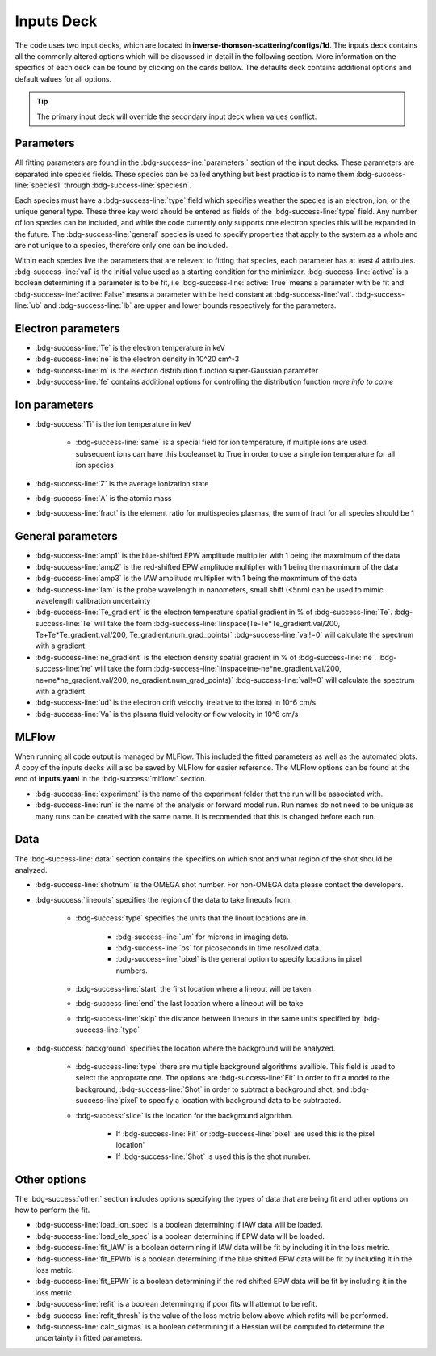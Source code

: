 .. _inputs_deck:

Inputs Deck
-------------------------------------

The code uses two input decks, which  are located in **inverse-thomson-scattering/configs/1d**. 
The inputs deck contains all the commonly altered options which will be discussed in detail in the following section.
More information on the specifics of each deck can be found by clicking on the cards bellow. 
The defaults deck contains additional options and default values for all options.

.. grid:: 2

    .. grid-item-card::  Inputs.yaml
        :link: inputs_deck
        :link-type: ref

        Primary input deck 

    .. grid-item-card::  Defaults.yaml
        :link: configuring-the-default
        :link-type: ref

        Secondary input deck 


.. Tip:: The primary input deck will override the secondary input deck when values conflict. 

Parameters
^^^^^^^^^^^^

All fitting parameters are found in the :bdg-success-line:`parameters:` section of the input decks. These parameters are separated into
species fields. These species can be called anything but best practice is to name them :bdg-success-line:`species1` through
:bdg-success-line:`speciesn`.

Each species must have a :bdg-success-line:`type` field which specifies weather the species is an electron, ion, or the unique general
type. These three key word should be entered as fields of the :bdg-success-line:`type` field. Any number of ion species can be included,
and while the code currently only supports one electron species this will be expanded in the future. The :bdg-success-line:`general`
species is used to specify properties that apply to the system as a whole and are not unique to a species, therefore only one can be included.

Within each species live the parameters that are relevent to fitting that species, each parameter has at least 4
attributes. :bdg-success-line:`val` is the initial value used as a starting condition for the minimizer. :bdg-success-line:`active` is a boolean
determining if a parameter is to be fit, i.e :bdg-success-line:`active: True` means a parameter with be fit and :bdg-success-line:`active: False` means
a parameter with be held constant at :bdg-success-line:`val`. :bdg-success-line:`ub` and :bdg-success-line:`lb` are upper and lower bounds respectively 
for the parameters.

Electron parameters
^^^^^^^^^^^^^^^^^^^
- :bdg-success-line:`Te` is the electron temperature in keV

- :bdg-success-line:`ne` is the electron density in 10^20 cm^-3

- :bdg-success-line:`m` is the electron distribution function super-Gaussian parameter

- :bdg-success-line:`fe` contains additional options for controlling the distribution function *more info to come*


Ion parameters
^^^^^^^^^^^^^^^^^^^
- :bdg-success:`Ti` is the ion temperature in keV
    
    - :bdg-success-line:`same` is a special field for ion temperature, if multiple ions are used subsequent ions can have this booleanset to True in order to use a single ion temperature for all ion species

- :bdg-success-line:`Z` is the average ionization state

- :bdg-success-line:`A` is the atomic mass

- :bdg-success-line:`fract` is the element ratio for multispecies plasmas, the sum of fract for all species should be 1

General parameters
^^^^^^^^^^^^^^^^^^^

- :bdg-success-line:`amp1` is the blue-shifted EPW amplitude multiplier with 1 being the maxmimum of the data

- :bdg-success-line:`amp2` is the red-shifted EPW amplitude multiplier with 1 being the maxmimum of the data

- :bdg-success-line:`amp3` is the IAW amplitude multiplier with 1 being the maxmimum of the data

- :bdg-success-line:`lam` is the probe wavelength in nanometers, small shift (<5nm) can be used to mimic wavelength calibration uncertainty

- :bdg-success-line:`Te_gradient` is the electron temperature spatial gradient in % of :bdg-success-line:`Te`.  :bdg-success-line:`Te` will take the form :bdg-success-line:`linspace(Te-Te*Te_gradient.val/200, Te+Te*Te_gradient.val/200, Te_gradient.num_grad_points)` :bdg-success-line:`val!=0` will calculate the spectrum with a gradient.

- :bdg-success-line:`ne_gradient` is the electron density spatial gradient in % of :bdg-success-line:`ne`. :bdg-success-line:`ne` will take the form :bdg-success-line:`linspace(ne-ne*ne_gradient.val/200, ne+ne*ne_gradient.val/200, ne_gradient.num_grad_points)` :bdg-success-line:`val!=0` will calculate the spectrum with a gradient.

- :bdg-success-line:`ud` is the electron drift velocity (relative to the ions) in 10^6 cm/s

- :bdg-success-line:`Va` is the plasma fluid velocity or flow velocity in 10^6 cm/s

MLFlow
^^^^^^^^

When running all code output is managed by MLFlow. This included the fitted parameters as well as the automated plots.
A copy of the inputs decks will also be saved by MLFlow for easier reference. The MLFlow options can be found at the
end of **inputs.yaml** in the :bdg-success:`mlflow:` section.

- :bdg-success-line:`experiment` is the name of the experiment folder that the run will be associated with.

- :bdg-success-line:`run` is the name of the analysis or forward model run. Run names do not need to be unique as many runs can be created with the same name. It is recomended that this is changed before each run.


.. _Data inputs:
Data
^^^^^
The :bdg-success-line:`data:` section contains the specifics on which shot and what region of the shot should be analyzed.

- :bdg-success-line:`shotnum` is the OMEGA shot number. For non-OMEGA data please contact the developers.

- :bdg-success:`lineouts` specifies the region of the data to take lineouts from.

    - :bdg-success:`type` specifies the units that the linout locations are in. 
  
        - :bdg-success-line:`um` for microns in imaging data.

        - :bdg-success-line:`ps` for picoseconds in time resolved data.
  
        - :bdg-success-line:`pixel` is the general option to specify locations in pixel numbers.
  
    - :bdg-success-line:`start` the first location where a lineout will be taken.

    - :bdg-success-line:`end` the last location where a lineout will be take

    - :bdg-success-line:`skip` the distance between lineouts in the same units specified by :bdg-success-line:`type`

- :bdg-success:`background` specifies the location where the background will be analyzed.

    - :bdg-success-line:`type` there are multiple background algorithms availible. This field is used to select the approprate one. The options are :bdg-success-line:`Fit` in order to fit a model to the background, :bdg-success-line:`Shot` in order to subtract a background shot, and :bdg-success-line`pixel` to specify a location with background data to be subtracted.

    - :bdg-success:`slice` is the location for the background algorithm. 
  
        - If :bdg-success-line:`Fit` or :bdg-success-line:`pixel` are used this is the pixel location'
  
        - If :bdg-success-line:`Shot` is used this is the shot number.


Other options
^^^^^^^^^^^^^^^
 
The :bdg-success:`other:` section includes options specifying the types of data that are being fit and other options
on how to perform the fit.

- :bdg-success-line:`load_ion_spec` is a boolean determining if IAW data will be loaded.

- :bdg-success-line:`load_ele_spec` is a boolean determining if EPW data will be loaded.

- :bdg-success-line:`fit_IAW` is a boolean determining if IAW data will be fit by including it in the loss metric.

- :bdg-success-line:`fit_EPWb` is a boolean determining if the blue shifted EPW data will be fit by including it in the loss metric.

- :bdg-success-line:`fit_EPWr` is a boolean determining if the red shifted EPW data will be fit by including it in the loss metric.

- :bdg-success-line:`refit` is a boolean determinging if poor fits will attempt to be refit.

- :bdg-success-line:`refit_thresh` is the value of the loss metric below above which refits will be performed.

- :bdg-success-line:`calc_sigmas` is a boolean determining if a Hessian will be computed to determine the uncertainty in fitted parameters.
